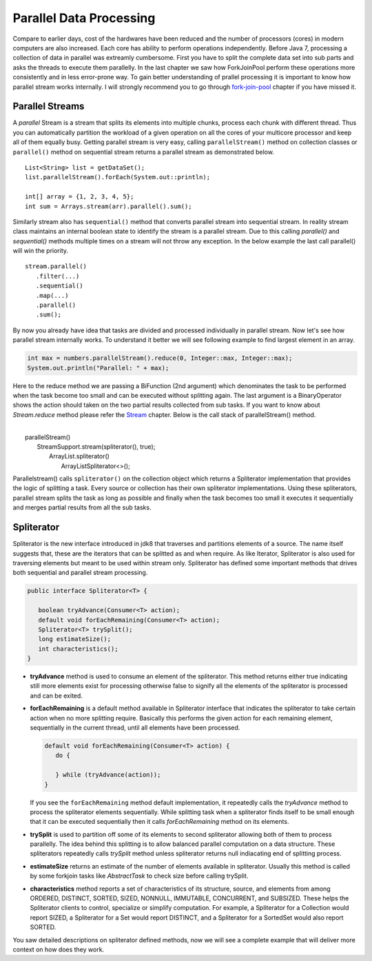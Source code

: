 Parallel Data Processing
========================
Compare to earlier days, cost of the hardwares have been reduced and the number of processors (cores) in modern computers are also increased. Each core has ability to perform operations independently. Before Java 7, processing a collection of data in parallel was extreamly cumbersome. First you have to split the complete data set into sub parts and asks the threads to execute them parallelly. In the last chapter we saw how ForkJoinPool perform these operations more consistently and in less error-prone way. To gain better understanding of prallel processing it is important to know how parallel stream works internally. I will strongly recommend you to go through `fork-join-pool <forkjoin.html>`__ chapter if you have missed it.


Parallel Streams
----------------
A `parallel` Stream is a stream that splits its elements into multiple chunks, process each chunk with different thread. Thus you can automatically partition the workload of a given operation on all the cores of your multicore processor and keep all of them equally busy. Getting parallel stream is very easy, calling ``parallelStream()`` method on collection classes or ``parallel()`` method on sequential stream returns a parallel stream as demonstrated below.

::

  List<String> list = getDataSet();
  list.parallelStream().forEach(System.out::println);
  
  int[] array = {1, 2, 3, 4, 5};
  int sum = Arrays.stream(arr).parallel().sum();

Similarly stream also has ``sequential()`` method that converts parallel stream into sequential stream. In reality stream class maintains an internal boolean state to identify the stream is a parallel stream. Due to this calling `parallel()` and `sequential()` methods multiple times on a stream will not throw any exception. In the below example the last call parallel() will win the priority.

::

  stream.parallel()
     .filter(...)
     .sequential()
     .map(...)
     .parallel()
     .sum();

By now you already have idea that tasks are divided and processed individually in parallel stream. Now let's see how parallel stream internally works. To understand it better we will see following example to find largest element in an array.

.. code:: java
			
    int max = numbers.parallelStream().reduce(0, Integer::max, Integer::max);
    System.out.println("Parallel: " + max);

Here to the reduce method we are passing a BiFunction (2nd argument) which denominates the task to be performed when the task become too small and can be executed without splitting again. The last argument is a BinaryOperator shows the action should taken on the two partial results collected from sub tasks. If you want to know about `Stream.reduce` method please refer the `Stream <streamsapi.html#stream-reduction>`__ chapter. Below is the call stack of parallelStream() method.

|
|     parallelStream()
|        StreamSupport.stream(spliterator(), true);
|	        ArrayList.spliterator()
|                ArrayListSpliterator<>();
		

Parallelstream() calls ``spliterator()`` on the collection object which returns a Spliterator implementation that provides the logic of splitting a task. Every source or collection has their own spliterator implementations. Using these spliterators, parallel stream splits the task as long as possible and finally when the task becomes too small it executes it sequentially and merges partial results from all the sub tasks.
	
Spliterator
-----------
Spliterator is the new interface introduced in jdk8 that traverses and partitions elements of a source. The name itself suggests that, these are the iterators that can be splitted as and when require. As like Iterator, Spliterator is also used for traversing elements but meant to be used within stream only. Spliterator has defined some important methods that drives both sequential and parallel stream processing.

.. code:: java

  public interface Spliterator<T> {
  
     boolean tryAdvance(Consumer<T> action);
     default void forEachRemaining(Consumer<T> action);
     Spliterator<T> trySplit();
     long estimateSize();
     int characteristics();
  }

- **tryAdvance** method is used to consume an element of the spliterator. This method returns either true indicating still more elements exist for processing otherwise false to signify all the elements of the spliterator is processed and can be exited.


- **forEachRemaining** is a default method available in Spliterator interface that indicates the spliterator to take certain action when no more splitting require. Basically this performs the given action for each remaining element, sequentially in the current thread, until all elements have been processed.

  .. code:: java
  
    default void forEachRemaining(Consumer<T> action) {
       do {
	   
       } while (tryAdvance(action));
    }
	
  If you see the ``forEachRemaining`` method default implementation, it repeatedly calls the `tryAdvance` method to process the spliterator elements sequentially. While splitting task when a spliterator finds itself to be small enough that it can be executed sequentially then it calls `forEachRemaining` method on its elements.


- **trySplit** is used to partition off some of its elements to second spliterator allowing both of them to process parallelly. The idea behind this splitting is to allow balanced parallel computation on a data structure. These spliterators repeatedly calls `trySplit` method unless spliterator returns null indiacating end of splitting process.


- **estimateSize** returns an estimate of the number of elements available in spliterator. Usually this method is called by some forkjoin tasks like `AbstractTask` to check size before calling trySplit.


- **characteristics** method reports a set of characteristics of its structure, source, and elements from among ORDERED, DISTINCT, SORTED, SIZED, NONNULL, IMMUTABLE, CONCURRENT, and SUBSIZED. These helps the Spliterator clients to control, specialize or simplify computation. For example, a Spliterator for a Collection would report SIZED, a Spliterator for a Set would report DISTINCT, and a Spliterator for a SortedSet would also report SORTED.

You saw detailed descriptions on spliterator defined methods, now we will see a complete example that will deliver more context on how does they work.

.. code-block:: java
  :linenos:

  public class SpliteratorTest {

     public static void main(String[] args) {
        Random random = new Random(100);
        int[] array = IntStream.rangeClosed(1, 10000).map(random::nextInt)
                               .map(i -> i * i + i).skip(20).toArray();
        int max = StreamSupport.stream(new FindMaxSpliterator(array, 0, array.length - 1), true)
                               .reduce(0, Integer::max, Integer::max);
        System.out.println(max);
     }

     private static class FindMaxSpliterator implements Spliterator<Integer> {
        int start, end;
        int[] arr;

        public FindMaxSpliterator(int[] arr, int start, int end) {
            this.arr = arr;
            this.start = start;
            this.end = end;
        }

        @Override
        public boolean tryAdvance(Consumer<? super Integer> action) {
            if (start <= end) {
                action.accept(arr[start]);
                start++;
                return true;
            }
            return false;
        }

        @Override
        public Spliterator<Integer> trySplit() {
            if (end - start < 100) {
                return null;
            }
            int mid = (start + end) / 2;
            int oldstart = start;
            start = mid + 1;
            return new FindMaxSpliterator(arr, oldstart, mid);
        }

        @Override
        public long estimateSize() {
            return end - start;
        }

        @Override
        public int characteristics() {
            return ORDERED | SIZED | IMMUTABLE | SUBSIZED;
        }
     }
  }

